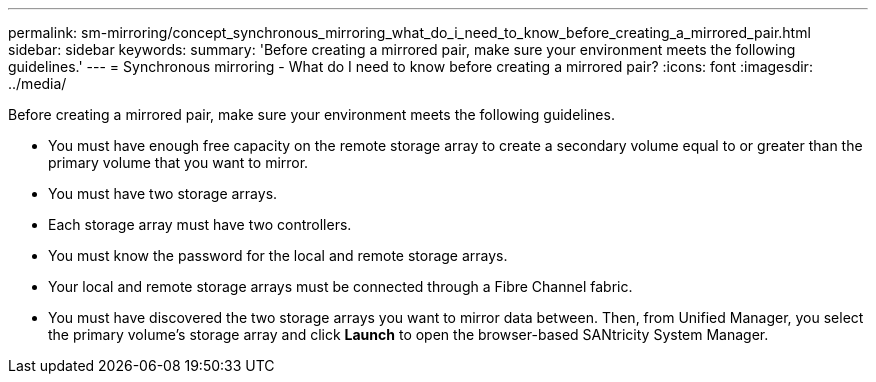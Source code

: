 ---
permalink: sm-mirroring/concept_synchronous_mirroring_what_do_i_need_to_know_before_creating_a_mirrored_pair.html
sidebar: sidebar
keywords: 
summary: 'Before creating a mirrored pair, make sure your environment meets the following guidelines.'
---
= Synchronous mirroring - What do I need to know before creating a mirrored pair?
:icons: font
:imagesdir: ../media/

[.lead]
Before creating a mirrored pair, make sure your environment meets the following guidelines.

* You must have enough free capacity on the remote storage array to create a secondary volume equal to or greater than the primary volume that you want to mirror.
* You must have two storage arrays.
* Each storage array must have two controllers.
* You must know the password for the local and remote storage arrays.
* Your local and remote storage arrays must be connected through a Fibre Channel fabric.
* You must have discovered the two storage arrays you want to mirror data between. Then, from Unified Manager, you select the primary volume's storage array and click *Launch* to open the browser-based SANtricity System Manager.
